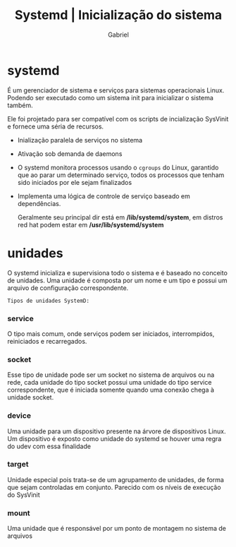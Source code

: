 #+title: Systemd | Inicialização do sistema
#+author:Gabriel

* systemd
 É um gerenciador de sistema e serviços para sistemas operacionais Linux. Podendo ser executado como um sistema init para inicializar o sistema também.

Ele foi projetado para ser compatível com os scripts de incialização SysVinit e fornece uma séria de recursos.

 - Inialização paralela de serviços no sistema

- Ativação sob demanda de daemons

- O systemd monitora processos usando o ~cgroups~ do Linux, garantido que ao parar um determinado serviço, todos os processos que tenham sido iniciados por ele sejam finalizados

- Implementa uma lógica de controle de serviço baseado em dependências.

  Geralmente seu principal dir está em */lib/systemd/system*, em distros red hat podem estar em */usr/lib/systemd/system*

* unidades
O systemd inicializa e supervisiona todo o sistema e é baseado no conceito de unidades. Uma unidade é composta por um nome e um tipo e possui um arquivo de configuração correspondente.

=Tipos de unidades SystemD:=

*** service
O tipo mais comum, onde serviços podem ser iniciados, interrompidos, reiniciados e recarregados.

*** socket
Esse tipo de unidade pode ser um socket no sistema de arquivos ou na rede, cada unidade do tipo socket possui uma unidade do tipo service correspondente, que é iniciada somente quando uma conexão chega à unidade socket.

*** device
Uma unidade para um dispositivo presente na árvore de dispositivos Linux. Um dispositivo é exposto como unidade do systemd se houver uma regra do udev com essa finalidade

*** target
Unidade especial pois trata-se de um agrupamento de unidades, de forma que sejam controladas em conjunto. Parecido com os níveis de execução do SysVinit

*** mount
Uma unidade que é responsável por um ponto de montagem no sistema de arquivos

